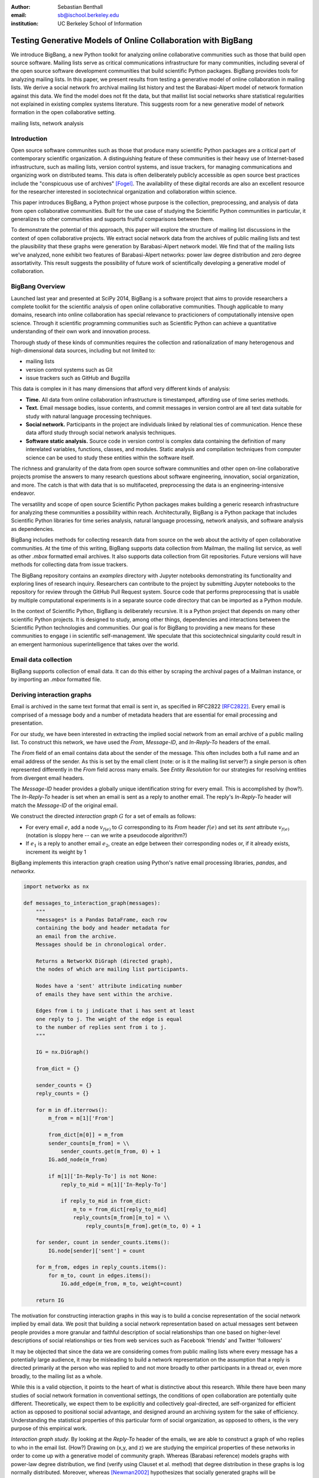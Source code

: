 :author: Sebastian Benthall
:email: sb@ischool.berkeley.edu
:institution: UC Berkeley School of Information

--------------------------------------------------------------
Testing Generative Models of Online Collaboration with BigBang
--------------------------------------------------------------

.. class:: abstract

   We introduce BigBang, a new Python toolkit for analyzing 
   online collaborative communities such as those that 
   build open source software.
   Mailing lists serve as critical communications infrastructure for
   many communities, including several of the open source software 
   development communities that build scientific Python packages.
   BigBang provides tools for analyzing mailing lists.
   In this paper, we present results from testing a generative
   model of online collaboration in mailing lists.
   We derive a social network fro archival mailing list history
   and test the Barabasi-Alpert model of network formation
   against this data.
   We find the model does not fit the data, but that mailist list
   social networks share statistical regularities not explained in
   existing complex systems literature.
   This suggests room for a new generative model of network formation
   in the open collaborative setting.

.. class:: keywords

   mailing lists, network analysis


Introduction
------------

Open source software communites such as those that produce many scientific 
Python packages are a critical part of contemporary scientific organization.
A distinguishing feature of these communities is their heavy use of
Internet-based infrastructure, such as mailing lists, version control systems, and
issue trackers, for managing communications and organizing work on distributed teams.
This data is often deliberately publicly accessible as open source best practices
include the "conspicuous use of archives" [Fogel]_.
The availability of these digital records are also an excellent resource for
the researcher interested in sociotechnical organization and collaboration
within science.

This paper introduces BigBang, a Python project whose purpose is the collection,
preprocessing, and analysis of data from open collaborative communities.
Built for the use case of studying the Scientific Python communities in particular,
it generalizes to other communities and supports fruitful comparisons between them.

To demonstrate the potential of this approach, this paper will explore the
structure of mailing list discussions in the context of open collaborative projects.
We extract social network data from the archives of public mailing lists and test
the plausibility that these graphs were generation by Barabasi-Alpert network model.
We find that of the mailing lists we've analyzed, none exhibit two features of
Barabasi-Alpert networks: power law degree distribution and zero degree assortativity.
This result suggests the possibility of future work of scientifically developing a
generative model of collaboration.

BigBang Overview
----------------

Launched last year and presented at SciPy 2014, BigBang is a software project 
that aims to provide researchers a complete toolkit for the scientific analysis
of open online collaborative communities.
Though applicable to many domains, research into online collaboration has
special relevance to practicioners of computationally intensive open science.
Through it scientific programming communities such as Scientific Python can
achieve a quantitative understanding of their own work and innovation process.

Thorough study of these kinds of communities requires the collection and
rationalization of many heterogenous and high-dimensional data sources,
including but not limited to:

- mailing lists
- version control systems such as Git
- issue trackers such as GitHub and Bugzilla

This data is complex in it has many dimensions that afford very different
kinds of analysis:

- **Time.** All data from online collaboration infrastructure is timestamped,
  affording use of time series methods.
- **Text.** Email message bodies, issue contents, and commit messages in version
  control are all text data suitable for study with natural language processing 
  techniques.
- **Social network.** Participants in the project are individuals linked by relational
  ties of communication. Hence these data afford study through social
  network analysis techniques.
- **Software static analysis.** Source code in version control is complex data containing
  the definition of many interelated variables, functions, classes, and modules. Static
  analysis and compilation techniques from computer science can be used to study these
  entities within the software itself.

The richness and granularity of the data from open source software communities and other
open on-line collaborative projects promise the answers to many research questions about
software engineering, innovation, social organization, and more.
The catch is that with data that is so multifaceted, preprocessing the data is an
engineering-intensive endeavor.

The versatility and scope of open source Scientific Python packages makes building
a generic research infrastructure for analyzing these communities a possibility within 
reach. Architecturally, BigBang is a Python package that includes Scientific Python
libraries for time series analysis, natural language processing, network analysis,
and software analysis as dependencies.

BigBang includes methods for collecting research data from source on the web about
the activity of open collaborative communities. At the time of this writing,
BigBang supports data collection from Mailman, the mailing list service, as well
as other `.mbox` formatted email archives. It also supports data collection
from Git repositories. Future versions will have methods for collecting data
from issue trackers.

The BigBang repository contains an `examples` directory with Jupyter notebooks
demonstrating its functionality and exploring lines of research inquiry.
Researchers can contribute to the project by submitting Jupyter notebooks to the
repository for review through the GitHub Pull Request system.
Source code that performs preprocessing that is usable by multiple computational
experiments is in a separate source code directory that can be imported as a
Python module.

In the context of Scientific Python, BigBang is deliberately recursive.
It is a Python project that depends on many other scientific Python projects.
It is designed to study, among other things, dependencies and interactions between 
the Scientific Python technologies and communities.
Our goal is for BigBang to providing a new means for these communities to engage i
in scientific self-management.
We speculate that this sociotechnical singularity could result in an emergent harmonious
superintelligence that takes over the world.

Email data collection
---------------------

BigBang supports collection of email data.
It can do this either by scraping the archival pages of a Mailman instance,
or by importing an `.mbox` formatted file.


Deriving interaction graphs
---------------------------

Email is archived in the same text format that email is sent in, as specified in
RFC2822 [RFC2822]_.
Every email is comprised of a message body and a number of metadata headers
that are essential for email processing and presentation.

For our study, we have been interested in extracting the implied social
network from an email archive of a public mailing list. To construct this
network, we have used the `From`, `Message-ID`, and `In-Reply-To` headers
of the email.

The `From` field of an email contains data about the sender of the message.
This often includes both a full name and an email address of the sender.
As this is set by the email client (note: or is it the mailing list server?)
a single person is often represented differently in the `From` field
across many emails. See *Entity Resolution* for our strategies for
resolving entities from divergent email headers.

The `Message-ID` header provides a globally unique identification string
for every email.
This is accomplished by (how?).
The `In-Reply-To` header is set when an email is sent as a reply to
another email.
The reply's `In-Reply-To` header will match the `Message-ID` of the
original email.

We construct the directed *interaction graph* :math:`G` for a set of emails as follows:

* For every email :math:`e`, add a node :math:`v_{f(e)}` to :math:`G` corresponding 
  to its `From` header :math:`f(e)`  and set its `sent` attribute :math:`v_{f(e)}` 
  (notation is sloppy here -- can we write a pseudocode algorithm?)
* If :math:`e_1` is a reply to another email :math:`e_2`, create an edge between
  their corresponding nodes or, if it already exists, increment its weight by 1

BigBang implements this interaction graph creation using Python's native
email processing libraries, `pandas`, and `networkx`.

.. code-block:: python

   import networkx as nx

   def messages_to_interaction_graph(messages):
       """
       *messages* is a Pandas DataFrame, each row
       containing the body and header metadata for
       an email from the archive.
       Messages should be in chronological order.

       Returns a NetworkX DiGraph (directed graph),
       the nodes of which are mailing list participants.

       Nodes have a 'sent' attribute indicating number
       of emails they have sent within the archive.

       Edges from i to j indicate that i has sent at least
       one reply to j. The weight of the edge is equal
       to the number of replies sent from i to j.
       """

       IG = nx.DiGraph()

       from_dict = {}

       sender_counts = {}
       reply_counts = {}

       for m in df.iterrows():
           m_from = m[1]['From']

           from_dict[m[0]] = m_from
           sender_counts[m_from] = \\
               sender_counts.get(m_from, 0) + 1
           IG.add_node(m_from)

           if m[1]['In-Reply-To'] is not None:
               reply_to_mid = m[1]['In-Reply-To']

               if reply_to_mid in from_dict:
                   m_to = from_dict[reply_to_mid]
                   reply_counts[m_from][m_to] = \\
                       reply_counts[m_from].get(m_to, 0) + 1

       for sender, count in sender_counts.items():
           IG.node[sender]['sent'] = count

       for m_from, edges in reply_counts.items():
           for m_to, count in edges.items():
               IG.add_edge(m_from, m_to, weight=count)

       return IG

The motivation for constructing interaction graphs in this way is to build a
concise representation of the social network implied by email data.
We posit that building a social network representation based on actual messages
sent between people provides a more granular and faithful description of
social relationships than one based on higher-level descriptions of social
relationships or ties from web services such as Facebook 'friends' and
Twitter 'followers'

It may be objected that since the data we are considering comes from public
mailing lists where every message has a potentially large audience, it may be
misleading to build a network representation on the assumption that a reply
is directed primarily at the person who was replied to and not more broadly
to other participants in a thread or, even more broadly, to the mailing list
as a whole.

While this is a valid objection, it points to the heart of what is distinctive
about this research.
While there have been many studies of social network formation in conventional
settings, the conditions of open collaboration are potentially quite different.
Theoretically, we expect them to be explicitly and collectively goal-directed,
are self-organized for efficient action as opposed to positional 
social advantage, and designed around an archiving system for the sake of
efficiency.
Understanding the statistical properties of this particular form of social
organization, as opposed to others, is the very purpose of this empirical work.

*Interaction graph study*.
By looking at the *Reply-To* header of the emails, we
are able to construct a graph of who replies to who in the email list. (How?)
Drawing on (x,y, and z) we are studying the empirical properties of these
networks in order to come up with a generative model of community graph.
Whereas (Barabasi reference) models graphs with power-law degree distribution,
we find (verify using Clauset et al. method) that degree distribution in
these graphs is log normally distributed. Moreover, whereas [Newman2002]_
hypothesizes that socially generated graphs will be characterized by high
degree assortativity, we find empirically that these interaction graphs
have degree assortativity comparable with biological and technical networks.

Entity Resolution
-----------------

Empirically, over the extent of a mailing list's archival
data it is common for the *From* fields of emails to vary even when the
email is coming from the same person. Not only do people sometimes change their
email address or use multiple addresses to interact with the same list, but
also different email clients may represent the same email address in the *From*
header in different ways. BigBang includes automated techniques for resolving
these entities, cleaning the data for downstream processing.

Data from the `From` header of messages stored by Mailman is most often represented
in a form that includes both a full name representation and an email representation.
Unfortunately these fields can vary widely for one person. The following list
shows some of the variability that might appear for a single prolific sender.

.. table:: Examples of variations in `From` header values corresponding to the
           same person in an email archive. Some of these changes reflect changes
           of email address. Others are artifacts of the users' email clients and
           the mailing list software. :label:`mtable`

   +----------------------------------------------------------------------------+
   | Variations                                                                 |
   +============================================================================+
   | ``tyrion.lannister at gmail.com (Tyrion Lannister)``                       |
   +----------------------------------------------------------------------------+
   | ``Tyrion.Lannister at gmail.com (Tyrion Lannister)``                       |
   +----------------------------------------------------------------------------+
   | ``Tyrion.Lannister at gmail.com (Tyrion.Lannister@gmail.com)``             |
   +----------------------------------------------------------------------------+
   | ``Tyrion.Lannister at gmail.com (Tyrion.Lannister at gmail.com)``          |
   +----------------------------------------------------------------------------+
   | ``Tyrion.Lannister@gmail.com (Tyrion Lannister)``                          |
   +----------------------------------------------------------------------------+
   | ``Tyrion.Lannister@gmail.... (Tyrion Lannister)``                          |
   +----------------------------------------------------------------------------+
   | ``Tyrion.Lannister@gmail.com``                                             |
   +----------------------------------------------------------------------------+
   | ``Tyrion.Lannister at gmail.com (Tyrion)``                                 |
   +----------------------------------------------------------------------------+
   | ``tyrion at lanister.net (Tyrion Lannister)``                              |
   +----------------------------------------------------------------------------+
   | ``halfman@council.kings-landing.gov (Tyrion Lannister)``                   |
   +----------------------------------------------------------------------------+
   | ``halfman@council.kings-landing.gov (Tyrion Lannister, Hand of the King)`` |
   +----------------------------------------------------------------------------+
   | ``halfman@council.kings-landing.gov (halfman@council.kings-landing.gov)``  |
   +----------------------------------------------------------------------------+
   | ``tyrion+hand at lanister.net (Tyrion Lannister)``                         |
   +----------------------------------------------------------------------------+
   | ``tyrion.lannister at gmail.com (=?UTF-8?B?RGF2aWQgQWJpw6Fu?=)``           |
   +----------------------------------------------------------------------------+
   | ``"Tyrion Lannister" <Tyrion.Lannister@gmail.com>``                        |
   +----------------------------------------------------------------------------+

Variation in entity representation is a source of noise in our research and an
ongoing area of development for BigBang.
For the study in this paper, we have implemented a heuristic system for
entity matching.
First we standardize the data by converting it to lower case and normalizing
" at " and "@". Then we parse out the email and full name subfields of the
data and look for exact matches.
Under this procedure, all of the above email addresses would be collapsed into a single
entity.

In our interaction graph study, this has the effect of combining several nodes into a single one
in a way that's similar to the (cite) blockmodel technique.
The edges to and from the derived node are weighted by the sum of the edges of the original
nodes.
The `sent` attribute of the new node is also set as the sum of the `sent` attribute of the
original nodes.

Preferential attachment model
-----------------------------

A early result in the study of complex networks was the observation that many networks
existing in nature exhibit a scale-free degree distribution.
This means that the distribution of the number of edges of each node in the network (the
node's *degree*) is a power law distribution, characterized by the formula: 

.. math::

   formula here

The other most widely known random graph model, the Erdos-Renri model, produces
networks with normal(?) degree distribution.
Barabasi and Alpert [BarabasiAlbert]_ have proposed a model of network generation
that produces graphs with scale-free degree distribution.
The Barabasi-Alpert model is now widely known in the literature.

The attractiveness of the Barabasi-Alpert model is due in part to its being a
generative model, meaning that it describes a process for creating data of an
observed distribution, as opposed to being simply a description of the distribution
itself.
This gives the Barabasi-Alpert model explanatory power.

In particular, the Barabasi-Alpert model attributes the scale-free distribution of
node degree to a *preferential attachment* mechanism. 
The network is formed by beginning with a small number :math:`m_0` of nodes and adding
new nodes, connecting each new node to :math:`m < m_0` nodes, where the probability
of connecting to node :math:`i` is relative to the prior degree of that node,
:math:`k_i`:  adding new nodes to the network one by one. 

.. math::

   \Pi(k_i) = \frac{k_i}{\sum_{j} k_j}


[AlbertBarabasi]_

The Barabasi-Alpert model is favored for its simplicity, its intuitively clear mechanism 
of preferential attachment, and for its analytic tractability.
As said above, the degree distribution of Barabasi-Alpert networks is power law.

Degree assortativity
--------------------

Degree assortativity is the correlation between degrees of adjacent nodes in the network.
Following the definitions of [Newman2003]_, the degree assorativity coefficient is

.. math::

   r = \frac{\sum_{jk}jk(e_{jk} - q_{j}q_{k}))}{\sigma_{q}^{2}}

In the above formula, :math:`e_{jk}` is the fraction of edges the connect vertices
of degree :math:`j + 1` and :math:`k + 1`, i.e. the degrees of the connected vertices
not including the connecting edge itself. [Newman2003] calls this *excess degree*.
The value :math:`q_k` is the distribution of excess degree.

.. math::

   \sum_{j} e_{jk} = q_{k}

The value :math:`\sigma_{q}` is the standard deviation of :math:`q_k`. [TODO: I'm using directed
assortativity here, yes? And what about weighted degrees?]

Degree assortativity in complex networks is studied by [Newman2002]_, who makes the intriguing 
claim that observed social networks, such as coauthorship networks, exhibit positive degree
assortativity, while technical and biological networks exhibit negative degree assortativity.

Newman also notes that the degree assortativity of Barabasi-Alpert networks is zero.
Variations on the Barabasi-Alpert model do have other properties.
(cite: http://arxiv.org/pdf/cond-mat/0402315.pdf)

Studies have supported the role of a preferential attachment mechanism in social network
formation [Zhou2011]_ [Tinatti2012]_.
However, these studies do not take degree assortativity into account.
This leaves open the question of whether the Barabasi-Alpert model is sufficient to
characterize these networks.

Power law or log normal?
------------------------

A further challenge to the Barabasi-Alpert model comes from [Clauset2007]_, who argue that
many conventionally accepted techniques for fitting power law distributions to empirical data 
are biased and unsound.
They propose a Bayesian technique for testing power law distributions.
By computing the likelihood of the data being generated by a power law distribution and
comparing it with the likelihood of it being generated by other heavy-tail distributions,
such as the log normal distribution, they provide a statistically sound basis for model
comparison.
The Clauset et al. method also carefully considers only the tail of the data, picking a
cutoff value below which data are ignored.
This method of testing power law distributions is implemented in Python in the `powerlaw`
package by [Alstott2014]_

From a Bayesian perspective, the ratio of likelihoods represents how much one should
update ones beliefs based on observation of data.
In this case, the computed likelihood ratio of the data being generated by a power law
over a log normal distribution would be interpreted as how much one should be
persuaded that the data came from a power law distribution based on ones prior
belief in the originary distribution of data in general.

While this may be a perplexingly abstract way of considering the problem for a
non-Bayesian, there is an argument that log normal distributions should be
given a higher prior probability than power law distributions.
This is because of the Central Limit Theorem, from which it follows that
a log normal distribution would result from the multiplication of many
other otherwise distributed factors.

There are two consequences of these considerations.
First, it makes sense to consider log normal distributions as a kind of null hypotheses
against which empirical claims to power law generation must be proven.
Second, it suggest that where a log normal is discovered, the generative mechanism that
produced it is not the same as the generative mechanism that produces a power law.
In particular, we would not expect a network that exhibits a log normal power law
distribution to be generated by preferential attachment, at least as formalized
specifically by Barabasi and Alpert.


Methods
-------

We built interaction graphs according to the above procedure for 10 mailing lists from open
collaborative communities.
We then computed the degree assortativity of these networks.
We also used the Alstott package to test the degree distribution of these networks using
the Clauset method.

Results
-------

Every mailing list of the 10 we analyzed exhibits degree disassortivity and a significantly
(:math:`p` > .05) better fit to log normal instead of power law distribution.

.. table:: Results of analysis. For each mailing list archive, number of participants :math:`n`,
           computed degree assortativity of the interaction graph, and loglikelihood ratio R and
           statistical significance :math:`p` of comparison of fit between power law and log normal
           distributions. In all cases the interaction graph is disassortative with significantly
           more log normal degree distribution. :label:`mtable`

   +---------------+----------------+-----------+-----------------------+---------+------------+
   | list name     | Source         | :math:`n` |  Degree Assorativity  | R value | :math:`p`  |
   +===============+================+===========+=======================+=========+============+
   | ipython-dev   | SciPy          | 689       | -0.246441169106       | -0.518  |  0.080     |
   +---------------+----------------+-----------+-----------------------+---------+------------+
   | potlatch-dev  | OpenStreetMap  | 75        | -0.0568958403876      | -0.001  |  0.969     |
   +---------------+----------------+-----------+-----------------------+---------+------------+
   | scipy-dev     | SciPy          | 1056      | -0.276991197113       | -0.331  |  0.578     |
   +---------------+----------------+-----------+-----------------------+---------+------------+
   | ipython-user  | SciPy          | 1085      | -0.267104106913       | -0.334  |  0.227     |
   +---------------+----------------+-----------+-----------------------+---------+------------+
   | scipy-user    | SciPy          | 2735      | -0.111360803079       | -0.024  |  0.307     |
   +---------------+----------------+-----------+-----------------------+---------+------------+
   | design        | WikiMedia      | 111       | -0.17722303449        | -3.618  |  0.095     |
   +---------------+----------------+-----------+-----------------------+---------+------------+
   | gendergap     | WikiMedia      | 301       | -0.172107714006       | -0.858  |  0.399     |
   +---------------+----------------+-----------+-----------------------+---------+------------+
   | maps-l        | WikiMedia      | 118       | -0.186099913331       | -0.003  |  0.945     |
   +---------------+----------------+-----------+-----------------------+---------+------------+
   | wikimedia-l   | WikiMedia      | 1729      | -0.155694746786       | -3.645  |  0.074     |
   +---------------+----------------+-----------+-----------------------+---------+------------+
   | hot           | OpenStreetMap  | 524       | -0.199048173004       | -0.851  |  0.403     |
   +---------------+----------------+-----------+-----------------------+---------+------------+


[for some of the smaller networks here, the results are a bit sketchy. it would be better
to include the \math:`x_{min}` values and include data sets above a certain size threshold ]


Discussion
----------

The regularity in these data sets suggests that there is a need for a new network generation
model that results in disassortative graphs with log normal degree distribution.
Building this graph generation model may help us understand better how collaborative communities
grow and form over time.

Possible models include nonlinear Barabasi-Alpert: http://arxiv.org/pdf/cond-mat/0402315.pdf

References
----------

.. [Alstott2014] Alstott J, Bullmore E, Plenz D (2014) powerlaw: A Python Package 
                 for Analysis of Heavy-Tailed Distributions. PLoS ONE 9(1): e85777. 
                 doi:10.1371/journal.pone.0085777

.. [AlbertBarabasi] Reka Albert and Albert-László Barabási. 2002
                    Statistical mechanics of complex networks.
                    Reviews of Modern Physics, vol 74

.. [BarabasiAlbert] Albert-László Barabási & Reka Albert. Emergence of Scaling 
                    in Random Networks, Science, Vol 286, Issue 5439, 15 October 
                    1999, pages 509-512.

.. [Benthall2013] Benthall, S. 2013. "Reflexive Data Science: An Overview". 
                  http://dlab.berkeley.edu/blog/reflexive-data-science-overview

.. [Clauset2007]  A. Clauset, C.R. Shalizi, and M.E.J. Newman. Power-law distributions 
                  in empirical data. arXiv:0706.1062, June 2007.

.. [Fogel] Fogel, K. 2013 *Producing Open Source Software.* http://producingoss.com/

.. [Newman2002] Newman, M. E. J. 2002. "Assortative mixing in networks."

.. [Newman2003] Newman, M. E. J. 2003. "Mixing patterns in networks."
                Phys. Rev. E 67, 026126
 
.. [RFC2822] Resnick, P. 2001. "Internet Message Format". Network Working Group, IETF.

.. [SocWik] Howard T. Welser, Dan Cosley, Gueorgi Kossinets, Austin Lin, Fedor Dokshin, 
            Geri Gay, and Marc Smith. 2011. *Finding social roles in Wikipedia.* 
            In Proceedings of the 2011 iConference (iConference '11). ACM, New York, NY, USA, 122-129.  

.. [LaborWik] R. Stuart Geiger and Aaron Halfaker. 2013. 
              *Using edit sessions to measure participation in wikipedia.* 
              In Proceedings of the 2013 conference on Computer supported cooperative work (CSCW '13). 
              ACM, New York, NY, USA, 861-870.

.. [SocRole] Gleave, E.; Welser, H.T.; Lento, T.M.; Smith, M.A., 
           *"A Conceptual and Operational Definition of 'Social Role' in Online Community,"* 
           System Sciences, 2009. HICSS '09. 42nd Hawaii International Conference on , 
           vol., no., pp.1,11, 5-8 Jan. 2009

.. [Tinatti2012] Tinati, R., Carr, L., Hall, W. and Bentwood, J.  (2012)  
                 Scale Free: Twitter’s Retweet Network Structure. 
                 At Network Science 2012, Evanston, US.

.. [Zanetti2012] Zanetti, M. and Schweitzer, F. 2012.
                 "A Network Perspective on Software Modularity"
                 ARCS Workshops 2012, pp. 175-186.

.. [Zhou2011] Zhou T, Medo M, Cimini G, Zhang Z-K, Zhang Y-C (2011) 
              Emergence of Scale-Free Leadership Structure in Social 
              Recommender Systems. PLoS ONE 6(7): e20648.
